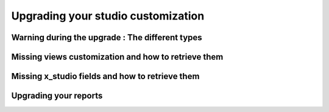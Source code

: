 ===================================
Upgrading your studio customization
===================================

Warning during the upgrade : The different types
------------------------------------------------

Missing views customization and how to retrieve them
----------------------------------------------------

Missing x_studio fields and how to retrieve them
------------------------------------------------

Upgrading your reports
----------------------

